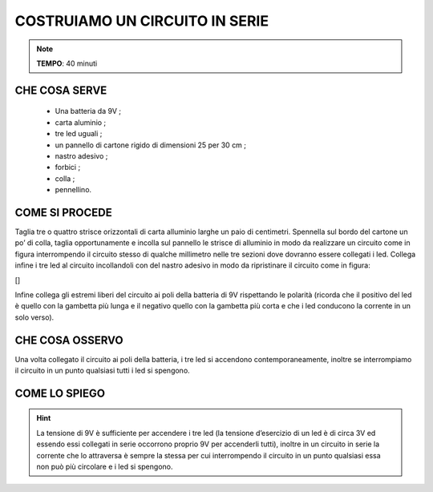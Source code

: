 COSTRUIAMO UN CIRCUITO IN SERIE
==================================


.. note::
    **TEMPO**: 40 minuti




CHE COSA SERVE
-----------------

 - Una batteria da 9V ;
 - carta aluminio ;
 -  tre led uguali  ;
 - un pannello di cartone rigido di dimensioni 25 per 30 cm ;
 - nastro adesivo ;
 - forbici ;
 - colla ;
 - pennellino.
 
 .. image:: 09_dil_term_gas.png
   :height: 400 px
   :align: center

COME SI PROCEDE
-------------------
Taglia tre o quattro strisce orizzontali di carta alluminio larghe un paio di centimetri. Spennella sul bordo del cartone un po’ di colla, taglia opportunamente e incolla sul pannello le strisce di alluminio in modo da realizzare un circuito come in figura interrompendo il circuito stesso di qualche millimetro nelle tre sezioni dove dovranno essere collegati i led. Collega infine i tre led al circuito incollandoli con del nastro adesivo in modo da ripristinare il circuito come in figura:

[]

Infine collega gli estremi liberi del circuito ai poli della batteria di 9V rispettando le polarità (ricorda che il positivo del led è quello con la gambetta più lunga e il negativo quello con la gambetta più corta e che i led conducono la corrente in un solo verso).

CHE COSA OSSERVO
--------------------
Una volta collegato il circuito ai poli della batteria, i tre led si accendono contemporaneamente, inoltre se interrompiamo il circuito in un punto qualsiasi tutti i led si spengono.

COME LO SPIEGO
------------------

.. hint::   
   La tensione di 9V è sufficiente per accendere i tre led (la tensione d’esercizio di un led è di circa 3V ed essendo essi   collegati in serie occorrono proprio 9V per accenderli tutti), inoltre in un circuito in serie la corrente che lo attraversa è sempre la stessa per cui interrompendo il circuito in un punto qualsiasi essa non può più circolare e i led si spengono.


